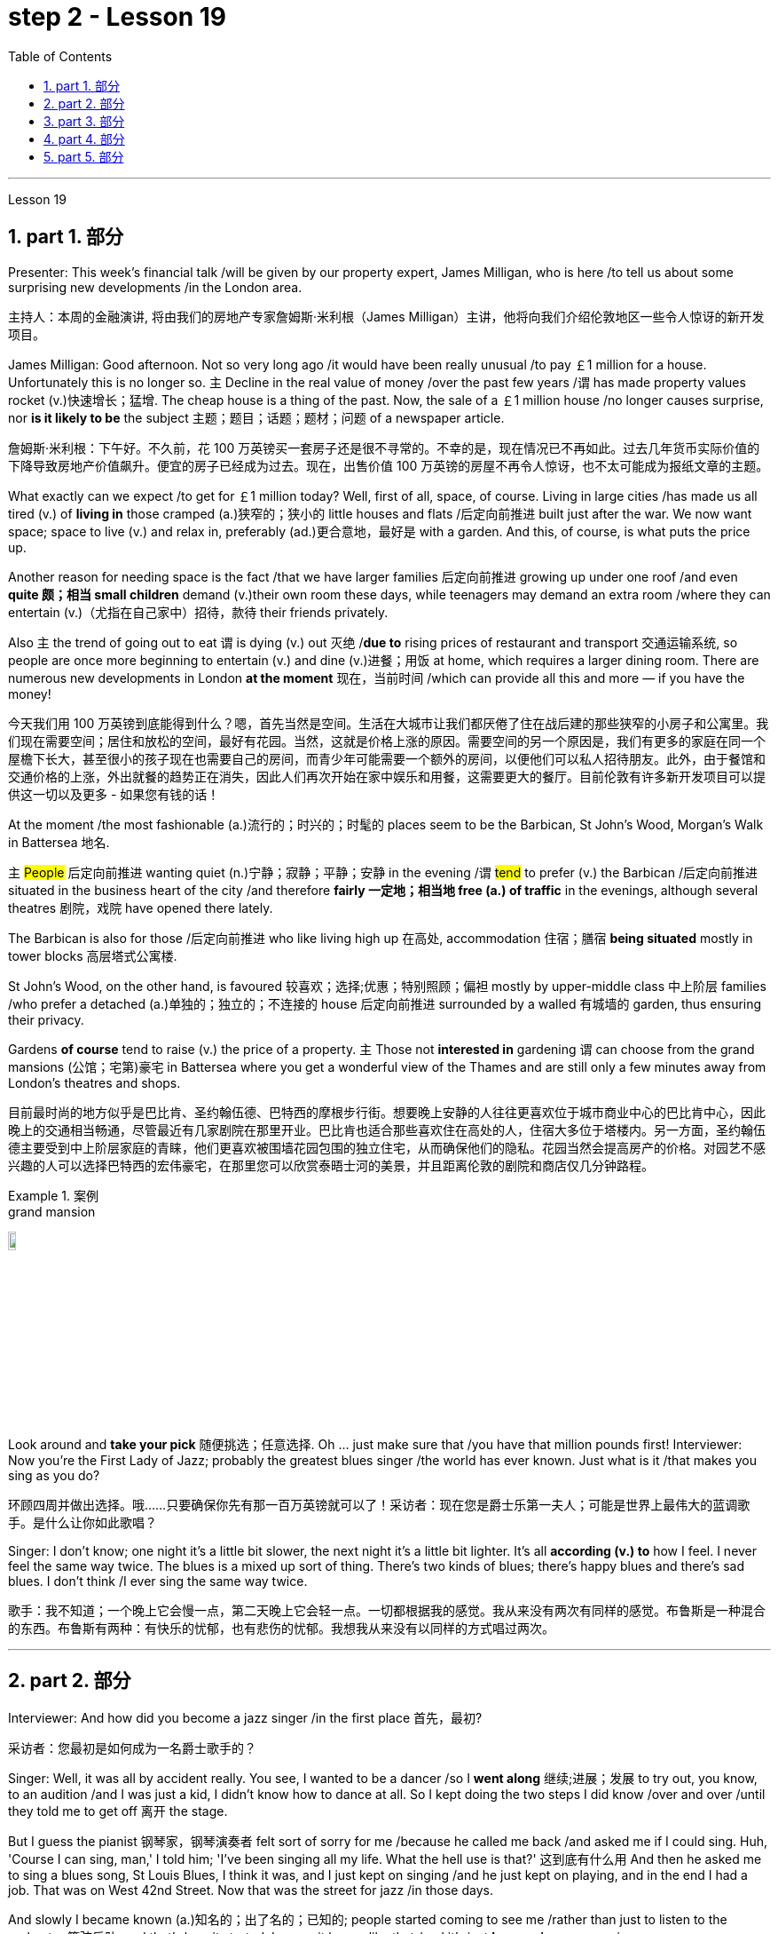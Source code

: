 
= step 2 - Lesson 19
:toc: left
:toclevels: 3
:sectnums:
:stylesheet: ../../+ 000 eng选/美国高中历史教材 American History ： From Pre-Columbian to the New Millennium/myAdocCss.css

'''

Lesson 19

==  part 1. 部分

Presenter: This week’s financial talk /will be given by our property expert, James Milligan, who is here /to tell us about some surprising new developments /in the London area.

[.my2]
主持人：本周的金融演讲, 将由我们的房地产专家詹姆斯·米利根（James Milligan）主讲，他将向我们介绍伦敦地区一些令人惊讶的新开发项目。

James Milligan: Good afternoon. Not so very long ago /it would have been really unusual /to pay ￡1 million for a house. Unfortunately this is no longer so. `主` Decline in the real value of money /over the past few years /`谓` has made property values rocket (v.)快速增长；猛增. The cheap house is a thing of the past. Now, the sale of a ￡1 million house /no longer causes surprise, nor *is it likely to be* the subject 主题；题目；话题；题材；问题 of a newspaper article.

[.my2]
詹姆斯·米利根：下午好。不久前，花 100 万英镑买一套房子还是很不寻常的。不幸的是，现在情况已不再如此。过去几年货币实际价值的下降导致房地产价值飙升。便宜的房子已经成为过去。现在，出售价值 100 万英镑的房屋不再令人惊讶，也不太可能成为报纸文章的主题。

What exactly can we expect /to get for ￡1 million today? Well, first of all, space, of course. Living in large cities /has made us all tired (v.) of *living in* those cramped (a.)狭窄的；狭小的 little houses and flats /后定向前推进 built just after the war.  We now want space; space to live (v.) and relax in, preferably (ad.)更合意地，最好是 with a garden. And this, of course, is what puts the price up.  +

Another reason for needing space is the fact /that we have larger families 后定向前推进 growing up under one roof /and even *quite 颇；相当 small children* demand (v.)their own room these days, while teenagers may demand an extra room /where they can entertain (v.)（尤指在自己家中）招待，款待 their friends privately.  +

Also `主` the trend of going out to eat `谓` is dying (v.) out 灭绝 /*due to* rising prices of restaurant and transport 交通运输系统, so people are once more beginning to entertain (v.) and dine (v.)进餐；用饭 at home, which requires a larger dining room. There are numerous new developments in London *at the moment* 现在，当前时间 /which can provide all this and more — if you have the money!

[.my2]
今天我们用 100 万英镑到底能得到什么？嗯，首先当然是空间。生活在大城市让我们都厌倦了住在战后建的那些狭窄的小房子和公寓里。我们现在需要空间；居住和放松的空间，最好有花园。当然，这就是价格上涨的原因。需要空间的另一个原因是，我们有更多的家庭在同一个屋檐下长大，甚至很小的孩子现在也需要自己的房间，而青少年可能需要一个额外的房间，以便他们可以私人招待朋友。此外，由于餐馆和交通价格的上涨，外出就餐的趋势正在消失，因此人们再次开始在家中娱乐和用餐，这需要更大的餐厅。目前伦敦有许多新开发项目可以提供这一切以及更多 - 如果您有钱的话！

At the moment /the most fashionable (a.)流行的；时兴的；时髦的 places seem to be the Barbican, St John’s Wood, Morgan’s Walk in Battersea 地名. +

`主` #People# 后定向前推进 wanting quiet (n.)宁静；寂静；平静；安静 in the evening /`谓` #tend# to prefer (v.) the Barbican /后定向前推进 situated in the business heart of the city /and therefore *fairly 一定地；相当地 free (a.) of traffic* in the evenings, although several theatres 剧院，戏院 have opened there lately.  +

The Barbican is also for those /后定向前推进 who like living high up 在高处, accommodation 住宿；膳宿 *being situated* mostly in tower blocks 高层塔式公寓楼.  +

St John’s Wood, on the other hand, is favoured 较喜欢；选择;优惠；特别照顾；偏袒 mostly by upper-middle class 中上阶层 families /who prefer a detached (a.)单独的；独立的；不连接的 house 后定向前推进 surrounded by a walled 有城墙的 garden, thus ensuring their privacy.  +

Gardens *of course* tend to raise (v.) the price of a property. `主` Those not *interested in* gardening `谓` can choose from the grand mansions (公馆；宅第)豪宅 in Battersea where you get a wonderful view of the Thames and are still only a few minutes away from London’s theatres and shops.

[.my2]
目前最时尚的地方似乎是巴比肯、圣约翰伍德、巴特西的摩根步行街。想要晚上安静的人往往更喜欢位于城市商业中心的巴比肯中心，因此晚上的交通相当畅通，尽管最近有几家剧院在那里开业。巴比肯也适合那些喜欢住在高处的人，住宿大多位于塔楼内。另一方面，圣约翰伍德主要受到中上阶层家庭的青睐，他们更喜欢被围墙花园包围的独立住宅，从而确保他们的隐私。花园当然会提高房产的价格。对园艺不感兴趣的人可以选择巴特西的宏伟豪宅，在那里您可以欣赏泰晤士河的美景，并且距离伦敦的剧院和商店仅几分钟路程。

[.my1]
.案例
====
.grand mansion
image:../img/grand mansion.jpg[,10%]
====


Look around and *take your pick* 随便挑选；任意选择. Oh …​ just make sure that /you have that million pounds first! Interviewer: Now you’re the First Lady of Jazz; probably the greatest blues singer /the world has ever known. Just what is it /that makes you sing as you do?

[.my2]
环顾四周并做出选择。哦……​只要确保你先有那一百万英镑就可以了！采访者：现在您是爵士乐第一夫人；可能是世界上最伟大的蓝调歌手。是什么让你如此歌唱？

Singer: I don’t know; one night it’s a little bit slower, the next night it’s a little bit lighter. It’s all *according (v.) to* how I feel. I never feel the same way twice. The blues is a mixed up sort of thing. There’s two kinds of blues; there’s happy blues and there’s sad blues. I don’t think /I ever sing the same way twice.

[.my2]
歌手：我不知道；一个晚上它会慢一点，第二天晚上它会轻一点。一切都根据我的感觉。我从来没有两次有同样的感觉。布鲁斯是一种混合的东西。布鲁斯有两种：有快乐的忧郁，也有悲伤的忧郁。我想我从来没有以同样的方式唱过两次。

'''

== part 2. 部分

Interviewer: And how did you become a jazz singer /in the first place 首先，最初?

[.my2]
采访者：您最初是如何成为一名爵士歌手的？

Singer: Well, it was all by accident really. You see, I wanted to be a dancer /so I *went along* 继续;进展；发展 to try out, you know, to an audition /and I was just a kid, I didn’t know how to dance at all. So I kept doing the two steps I did know /over and over /until they told me to get off 离开 the stage.

But I guess the pianist 钢琴家，钢琴演奏者 felt sort of sorry for me /because he called me back /and asked me if I could sing. Huh, 'Course I can sing, man,' I told him; 'I’ve been singing all my life. What the hell use is that?' 这到底有什么用 And then he asked me to sing a blues song, St Louis Blues, I think it was, and I just kept on singing /and he just kept on playing, and in the end I had a job. That was on West 42nd Street. Now that was the street for jazz /in those days.

And slowly I became known (a.)知名的；出了名的；已知的; people started coming to see me /rather than just to listen to the orchestra 管弦乐队, and that’s how it started. I mean, it began like that /and it’s just *been going on* ever since.

[.my2]
歌手：嗯，这确实是偶然的。你看，我想成为一名舞者，所以我去尝试，你知道，参加试镜，我只是个孩子，我根本不知道如何跳舞。所以我一遍又一遍地重复我所知道的两个步骤，直到他们告诉我下台。但我猜那位钢琴家对我感到有点遗憾，因为他给我回了电话，问我是否可以唱歌。嗯，“我当然会唱歌，伙计，”我告诉他； “我一生都在唱歌。那到底有什么用？然后他让我唱一首布鲁斯歌曲，圣路易斯布鲁斯，我想是的，我就继续唱，他就继续演奏，最后我找到了一份工作。那是在西42街。那是当时的爵士乐街。慢慢地我就出名了；人们开始来看我，而不仅仅是为了听管弦乐队的演奏，事情就是这样开始的。我的意思是，事情就是这样开始的，从那以后就一直如此。

Interviewer: You’ve never looked back /and you’ve been successful ever since?

[.my2]
采访者：从那以后你就再也没有回头，就一直成功了？

Singer: Well, it wasn’t quite as easy as it sounds. I mean, when I started out /I didn’t know anything, I mean like chords 弦,和弦 and sharps （音符）升半音 and flats 水平的. I just sang. But if you’re going to sing jazz /you have to know these things. And people were very nice and kind to me /and they slowly taught me what key (音乐)调 /I had to sing each song in. And that’s how I really became a professional musician. I mean, the beginning was just luck, but if you want to stay at the top /you really have to know your job. You have to know what you’re doing /and you have to know how to be able to change it /*to go with* 与某物相配（或协调、和谐）
 the public’s taste; *with* the changing fashions. Otherwise you find yourself *out of work* 失业 /and back on the streets where you started from.

[.my2]
歌手：嗯，这并不像听起来那么容易。我的意思是，当我开始时，我什么都不知道，我的意思是和弦、升号和降号。我刚刚唱歌。但如果你要唱爵士乐，你就必须了解这些事情。人们对我非常友善，他们慢慢地教我唱每首歌必须用什么调。这就是我真正成为一名专业音乐家的方式。我的意思是，一开始只是运气，但如果你想保持领先地位，你真的必须了解你的工作。你必须知道自己在做什么，并且知道如何改变它以符合公众的口味；随着时尚的不断变化。否则你会发现自己失业了，又回到了原来的街道。

Interviewer: But surely, you never needed to go with the fashions? I mean, you’ve always been popular.

[.my2]
采访者：但是当然，你从来不需要追随时尚？我的意思是，你一直很受欢迎。

Singer: Well, that’s true *up to a point* 在某种程度上. And if you’re good enough /you can even change the fashions. I’ve never done that. I’ve always sung what I wanted /and if they didn’t like it, they didn’t have to buy it.  +

I’ve never made a fortune from my music /because I won’t sing just any damn （表示厌烦）可恶的，讨厌的，该死的 thing. I choose what I want to sing. But anything I do sing `系`  is part of my life. So it has to be important to me /before I’ll sing it. I think this is why people like my music; they know that /whatever I say in my songs /I really believe /and this means something to them /and helps them in their lives.  +

I’m not a rich pop singer /and never wanted to be. And there’s been a lot of scandal 丑行；使人震惊的丑事；丑闻 attached to my life. Some of it’s true; some of it’s not. But at least I’ve always been my true self in my music /and I’ll always stay that way. I think a guy called Shakespeare /once wrote 'Unto thine 你的 own self be true /and thou 你，汝 canst (=you can) not then to any man be false'. Well, that’s how I feel /when I’m singing my songs. You may like them, you may hate them, but nobody can say that /I’m not singing from [*deep down* 在内心深处；在心底;本质上；实际上；事实上 ] inside myself.  +

I won’t ever sing anything I don’t believe in although 不过；然而, as I said, it’s never the same way two nights running: it may be happy one night /and sad the next. It’s all *according to* how I feel.  +

And now I’m feeling the need for a drink of something strong; I’ve got four hours on stage tonight /and that really *takes it out of* 使…疲乏 you, believe me.

[.my2]
辛格：嗯，在某种程度上确实如此。如果你足够优秀，你甚至可以改变时尚。我从来没有这样做过。我总是唱我想要的歌，如果他们不喜欢，他们也不必买。我从来没有靠音乐发过大财，因为我不会唱任何该死的东西。我选择我想唱的内容。但我唱的任何歌都是我生活的一部分。所以在我唱这首歌之前，它对我来说一定很重要。我想这就是人们喜欢我的音乐的原因；他们知道，无论我在歌曲中说什么，我都深信不疑，这对他们来说意义重大，对他们的生活有帮助。我不是一个富有的流行歌手，也从来不想成为。我的生活中有很多丑闻。有些是真的，有些是真的。有些不是。但至少我在音乐中一直是真实的自己，而且我会永远保持这种状态。我想一个叫莎士比亚的人曾经写道：“对你自己要真实，你就不能对任何人虚假”。嗯，这就是我唱歌时的感受。你可能喜欢他们，你可能讨厌他们，但没有人可以说我不是在内心深处唱歌。我永远不会唱任何我不相信的东西，尽管，正如我所说，连续两个晚上的情况永远不会一样：前一个晚上可能很快乐，下一个晚上就会悲伤。一切都根据我的感觉。现在我觉得需要喝点烈性的东西；今晚我在舞台上待了四个小时，这真的让你精疲力竭，相信我。

[.my1]
.案例
====
.deep ˈdown
(1) if you know sth deep down , you know your true feelings about sth, although you may not admit them to yourself 在内心深处；在心底 +
• *Deep down* I still loved him. 我在内心深处仍然爱着他。

(2) if sth is true deep down , it is really like that, although it may not be obvious to people 本质上；实际上；事实上 +
• He seems confident /but *deep down* he's quite insecure. 他好像很有信心，实际上却没什么把握。
====

Interviewer: Go right ahead 一直往前走；说下去;放心去做 /and thank you for the interview.

[.my2]
采访者：请继续，谢谢您接受我们的采访。

Singer: That’s OK. Here’s a couple of tickets; come and see the show.

[.my2]
歌手：没关系。这是几张票；来看演出。


== part 3. 部分

Now first we must identify the parts of this home computer system. Before we can *set up* 建起；设立；设置;安装好，装配好，调试好（设备或机器） the system, we must all know /what the names of the different parts of the computer are /and what they do. So first /I’m going to tell you the names of the parts /and what they are used for /in a home computer system.

[.my2]
现在首先我们必须识别这个家庭计算机系统的各个部分。在我们设置系统之前，我们必须知道计算机不同部分的名称是什么以及它们的作用。首先，我将告诉您各个部件的名称以及它们在家用计算机系统中的用途。

First, and most important of all, is your instruction manual 操作手册. Can you all see that? The instruction manual is the book of instructions — it tells you how to set up your system /and then how to use it. OK?

[.my2]
首先，也是最重要的，是您的说明手册。你们都能看到吗？使用手册是一本说明手册——它告诉您如何设置系统以及如何使用它。好的？

Next, the monitor. The monitor is the part /that everyone can recognize immediately /because it looks just like a television. The monitor shows you the information you have typed in on the screen. You can change the information, move it around /or *take it away* 解除，消除（感情、痛苦等）, while it is on the screen. Right?

[.my2]
接下来是显示器。显示器是每个人都能立即认出的部件，因为它看起来就像一台电视。显示器会显示您在屏幕上输入的信息。当信息显示在屏幕上时，您可以更改信息、移动信息或将其删除。正确的？

Now, when you have finished working with your information /and you want a copy of this on paper, then you have to use the printer. The printer *prints out* on paper *what you have* on the monitor screen. Then you have a copy of your work on paper.

[.my2]
现在，当您处理完信息, 并想要将其打印在纸上时，您必须使用打印机。打印机将显示器屏幕上的内容打印在纸上。然后你就有了一份纸质作品的副本。

Now the keyboard. The keyboard contains the actual computer /and it looks just like a typewriter. Each piece on the keyboard /is called a key. You have keys for letters (a, b, c etc.) /and keys for instructions to the computer. You have to be able to type (v.) /if you want to use a computer properly 正确地；适当地.

[.my2]
现在是键盘。键盘包含实际的计算机，它看起来就像一台打字机。键盘上的每个部分称为一个键。您有字母键（a、b、c 等）和计算机指令键。如果你想正确使用计算机，你必须能够打字。

Now what have we got left? Ah yes, the 2 floppy 松散下垂的；耷拉的；松软的 discs and the disc drive. The disc drive is quite simple — it’s the part of the system /that operates the floppy discs, we say it powers the floppy discs. You put the floppy discs into the disc drive /and the disc drive makes them work.

[.my2]
现在我们还剩下什么？啊，是的，两张软盘和光驱。磁盘驱动器非常简单——它是系统中运行软盘的部分，我们说它为软盘提供动力。您将软盘放入光盘驱动器，光盘驱动器即可使它们工作。

So finally, the two floppy discs. You need two /because the first one contains the programme — that is, the instructions — and the second is where you type in your information /and where the program works on this information. So you really work on the second floppy disc: then, when you are ready to print, the printer *takes* everything *from* the second floppy disc /and *prints out* what you have done.

[.my2]
最后，两张软盘。您需要两个，因为第一个包含程序（即说明），第二个是您输入信息以及程序处理此信息的位置。因此，您实际上是在第二张软盘上工作：然后，当您准备打印时，打印机会从第二张软盘中取出所有内容, 并打印出您所做的事情。

Now, is that clear? Are there any questions?

[.my2]
现在，清楚了吗？有没有问题？

'''

== part 4. 部分

There’s no doubt that the computer has enlarged man’s working capacity /as well as his intellectual capacity enormously. Er …​ but it brings with it dangers 后定向前推进 to match the benefits. Now by this, I mean danger (n.) to *physical and mental well-being* of the people /who work (v.) at computer terminals, not the dangers (n.) to personal privacy or national or industrial security.

[.my2]
毫无疑问，计算机极大地提高了人类的工作能力和智力。呃……​但它带来的危险与好处不相上下。现在，我指的是对计算机终端工作人员身心健康的威胁，而不是对个人隐私或国家或工业安全的威胁。

There’s one very alarming set of statistics /which come from a survey 民意调查；民意测验 /done in the UK on 800 pregnant women, who happened to use (v.) computer terminals for a major part of their working day. In **no less than **不少于,至少 36% of the subjects 被试者 there / `系` was some severe abnormality （身体、行为等）不正常，反常，变态，畸形 during the pregnancy, enough to make a termination 终止妊娠 necessary. Now these figures *compare* (v.) significantly *with* a control group of pregnant women of the same age /but who did not work with computer terminals. The incidence of severe abnormalities in their case /was only 16%. This survey confirms (v.) similar investigations 后定向前推进 *carried out* in Denmark, Canada, Australia and the USA. Now, no one yet *has a clear idea about* the exact connection *between* working with computer terminals *and* the problems with pregnancy, but the figures at least suggest that /there’s, well, a cause 理由；动机；缘故 for alarm.

[.my2]
英国对 800 名孕妇进行了一项调查，得出了一组非常令人震惊的统计数据，这些孕妇在工作日的大部分时间里碰巧都在使用电脑终端。不少于 36% 的受试者在怀孕期间出现一些严重异常，足以需要终止妊娠。现在，这些数字与同龄但不使用电脑终端的孕妇对照组相比具有显着性差异。他们的病例中严重异常的发生率仅为 16%。这项调查证实了在丹麦、加拿大、澳大利亚和美国进行的类似调查。现在，还没有人清楚地了解使用计算机终端与怀孕问题之间的确切联系，但数据至少表明，有理由引起警惕。

In more general terms 概括地,笼统地, 一般地说,  *increased stress* and *disturbances （受）打扰，干扰，妨碍;障碍；失调；紊乱 to vision* 视力；视野 `谓` have been noted in workers /后定向前推进 *exposed* for long periods *to* the video screen, and in many countries / `主` *trade unions* 工会 of workers involved with computers /`谓` have *laid down* 规定，制定（条例或原则） their own guidelines /to protect (v.) members' health. Erm …​ for instance, `主` rest periods, or a change of activity *from time to time* 时不时地 `谓` are recommended, and the terminal should be placed /so that there’s a source of natural light, and something else *to look at*, erm, no blank walls behind the terminal, in other words, so that the operator has a chance /to rest (v.) his eyes *from time to time*.

[.my2]
更一般地说，长期暴露在视频屏幕下的工人, 会受到更大的压力和视力障碍，并且在许多国家，涉及计算机的工人工会, 已经制定了自己的指导方针, 来保护成员的健康。呃……例如，建议休息一段时间，或者不时改变活动，并且终端的放置位置, 应该有自然光源，并且有其他东西可以看，呃，终端后面没有空白的墙壁换句话说，让操作员有机会时不时地休息一下眼睛。

Ironically, it seems that /it’s not only those who work with computers who are at risk. Er …​ there’s perhaps more danger for people /who use computers for interest or pleasure in their own homes. Now, #it#’s obviously not possible /#to impose# (v.) [in the privacy of people’s homes] the sort of safeguards /后定向前推进 that can be applied in the working environment. Most people get #*so*# fascinated by what they are doing /#*that*# they stay in front of the screen for hours *on end* 连续地，不间断地; some are real fanatics 狂热者；盲信者!

[.my2]
具有讽刺意味的是，似乎不仅仅是那些使用计算机的人面临风险。呃……对于那些在家中出于兴趣或娱乐而使用计算机的人来说，可能存在更多危险。现在，显然不可能在人们家中的隐私中施加可应用于工作环境的那种保护措施。大多数人对自己正在做的事情非常着迷，以至于他们会在屏幕前连续呆上几个小时；有些是真正的狂热分子！

But they’re also using their computers /in environments which are not specially designed. Er they may be dusty or hot, and not particularly well-lit 光线好的 on the whole.

[.my2]
但他们也在未经专门设计的环境中使用计算机。呃，它们可能布满灰尘或很热，而且总体来说光线不是特别好。

An English magazine for computer enthusiasts /recently ran its own survey. The readers were invited /to send in an account 描述；叙述；报告;账户 of any health problems /后定向前推进 they felt *were connected with* the use of their computers.  +

Er, interestingly, a long list 后定向前推进 emerged of complaints *both* serious *and* less serious, #ranging from# ① constipation 便秘 /后定向前推进 because of the long hours spent in sedentary (a.)需要久坐的;定居的；定栖的；不迁徙的 ac …​ inactivity, and ② backache 背痛；腰痛 /后定向前推进 *due to* crouching 蹲；蹲下；蹲伏 over an inconveniently  不方便地 positioned keyboard, um, #right through to# 一直到 ③ a general sense of fatigue 疲劳；劳累 /后定向前推进 *owing to* 归因于；归功于；起源于 having puzzled over a problem for longer than was sensible 合理的；切合实际的.

[.my2]
一本针对计算机爱好者的英文杂志, 最近进行了自己的调查。邀请读者提交一份他们认为与使用计算机有关的任何健康问题的报告。呃，有趣的是，出现了一长串严重和不太严重的投诉，从由于长时间久坐不动而导致的便秘，以及由于蹲在位置不方便的键盘上而导致的背痛，嗯，一直到一般由于对一个问题困惑的时间超过了合理的时间, 而产生的疲劳感。

[.my1]
.案例
====
.constipation
-> con-, 强调。-stip, 僵硬，词源同stiff.

.crouch
-> 来自PIE*sker, 转，弯，词源同crumple, curve. 即弯下腰的，蹲下的。

.Right through to the end
means “all the way” or “until the very end.” People use this phrase to describe something that will remain unchanged until the end of a predetermined 预先确定的 time period or event.
====

The visual disturbances 障碍；失调；紊乱 后定向前推进mentioned above /`系`  were also very common.  +
`主`  Some readers /who already suffered from *short sight* 近视眼 /`谓` found that the condition had worsened, and `主` #a rarer complaint# （尤指不严重、常影响身体某部位的）疾病, but still one 后定向前推进 suffered by a significant number, `系`  #was# an itching （使）发痒 of the face, which [in some cases] became a form of dermatitis 皮炎,皮肤炎.  +

It seems that /this is due to the electrostatic 静电的 field of the video screen /attracting dust from the atmosphere, which irritates (v.)刺激，使发炎 exposed skin. And …​ this is an example of a complaint （尤指不严重、常影响身体某部位的）疾病 /which is rare in the work situation /because there is usually some form of air-conditioning, and quite simply not *so much* dust and fluff （衣服等上的）绒毛，蓬松毛团，尘团 in the air /*as* in a normal home.

[.my2]
上述视觉障碍也很常见。一些已经患有近视的读者发现，情况变得更糟了，还有一种较为罕见的症状，但仍然有相当多的人患有这种症状，那就是面部瘙痒，在某些情况下，这变成了一种皮炎。这似乎是由于视频屏幕的静电场, 吸引了大气中的灰尘，从而刺激了裸露的皮肤。而且……这是一个在工作环境中很少见的疾病示例，因为通常有某种形式的空调，而且空气中的灰尘和绒毛并不像普通家庭那样多。

[.my1]
.案例
====
.dermatitis
( medical 医)a skin condition in which the skin becomes red, swollen and sore 皮炎 +

皮炎（dermatitis）是指由各种内、外部感染, 或非感染性因素, 导致的皮肤炎症性疾患的**一个泛称，并非一独立疾病，**其病因和临床表现复杂多样，且**反复发作，临床治疗较为困难。**

**"皮炎"和"湿疹"的概念及分类, 是皮肤科学术界一直有争论的问题之一，**以往曾把二者作为同义语来用，并不严格区分，如有人将"异位性皮炎"也称为"异位性湿疹"等。**现在多数的观点认为, "皮炎"泛指皮肤的炎症，如接触性致敏、皮肤感染等. 而##"湿疹"专指某些非感染性炎症##，同时将##发病机制, 或临床特征相对明确者##, 称为“某某皮炎”，而##病因暂时不明确者##笼统的诊断为“湿疹”。**

国际疾病分类（ICD）-10在"皮炎"与"湿疹"的章节中，包括有接触性皮炎、特应性皮炎、神经性皮炎等20多种疾病。临床上常根据病因、发病部位, 或其他临床特征, 将某一特定的皮炎, 定义为某某皮炎，如接触某物质引起的称为"接触性皮炎"，内用药物引起的称为"药物性皮炎"等。*湿疹则是个临时概念，一旦明确了病因，这一湿疹就应诊断为"某某皮炎"，而不应再诊断为"湿疹"了。*
====

`主` Precautions 预防措施；预防；防备 for both types of terminal users 终端机用户 /`谓` remain (v.)仍然是；保持不变 essentially the same.  +
So, first of all, make sure that there’s an altermative source of light /from that of the screen itself.  +

Secondly, rest (v.) your eyes frequently, if possible /looking at something *in the distance* 在远处；在远方 /to give them a change (n.) from the close focus 后定向前推进 used on the screen.  +

Thirdly, make sure the screen is properly 正确地；适当地 tuned; a shaky 颤抖的；颤巍巍的 or fuzzy （形状或声音）模糊不清的 image can cause nausea (n.)恶心；作呕；反胃 or headaches.  +

Fourthly 第四, make sure your seat and working area are designed /so that you’re sitting in a comfortable position, not er …​ *screwed up* 使烦恼得不能正常生活；使神经不正常 or *bent over* 俯身,弯腰.  +

And finally, get up regularly /and walk about the room. Better still, go out into the fresh air occasionally. Sitting still (a.)静止的；平静的；安静的；寂静的 for hours *on end* /is the best way /to encourage a thrombosis (n.)血栓形成 in the legs, *as well as* not being particularly good for the digestion 消化；消化能力.

[.my2]
两种类型终端用户的预防措施基本相同。因此，首先，确保有屏幕本身的替代光源。其次，经常让眼睛休息，如果可能的话，看看远处的东西，让眼睛从屏幕上的近距离焦点改变过来。第三，确保屏幕调校正确；晃动或模糊的图像可能会导致恶心或头痛。第四，确保您的座椅和工作区域的设计使您坐在舒适的位置，而不是……​拧紧或弯腰。最后，定期起床并在房间里走动。更好的是，偶尔出去呼吸新鲜空气。连续几个小时静坐, 是促进腿部血栓形成的最佳方式，而且对消化也不是特别有利。


[.my1]
.案例
====
.screw sb up
( slang) to upset or confuse sb so much that they are not able to deal with problems in their life使烦恼得不能正常生活；使神经不正常 +
• Her father's death *really screwed her up*. 父亲死后，她真是万念俱灰。

.still
(a.) not moving; calm and quiet静止的；平静的；安静的；寂静的 +
- **still (a.) water** 平静的水面 +
- Can't you *sit still* ?你就不能老老实实坐一会儿吗？

.thrombosis
-> 来自希腊语 thrombosis,血栓形成，来自 thrombos, 血块，肿块，-osis,表状态。
====

These are all common-sense 常识的 precautions, but `主` how many #home-computer owners# /后定向前推进 *wrapped 包，裹（礼物等） up 专心致志于；全神贯注于；完全沉浸于 in* the intricacies 纷繁难懂之处；错综复杂的事物 of some programing problem 编程问题, or fascinated by some game, /`谓`  #are# going to remember to use (v.) their common sense?  +

`主` Does #a generation of# short-sighted 目光短浅的；近视的, constipated 患便秘症的, hunched 弯腰驼背, 缩头弓身的, migraine (n.)偏头痛 #sufferers# (n.) with skin problems and circulatory 血液循环的 troubles /`谓` *await* (v.)等候；等待；期待;将发生在，将降临到（某人头上） us?

[.my2]
这些都是常识性的预防措施，但是有多少家庭计算机拥有者, 在陷入某些复杂的编程问题, 或着迷于某些游戏时，会记得使用他们的常识呢？等待我们的是近视、便秘、驼背、偏头痛、皮肤问题和循环系统问题的一代人吗？


[.my1]
.案例
====
.be ˌwrapped ˈup in sb/sth
to be so involved with sb/sth that you do not pay enough attention to other people or things专心致志于；全神贯注于；完全沉浸于
====

'''

== part 5. 部分

Of course, scientists have always had their pet (a.)很喜欢的；钟爱的；很感兴趣的 theories, and historically all of the following /have been linked as companions 旅伴；伴侣；陪伴;成对的物品之一；一副物品中的一个 to heart disease: first, a high level of fat and cholesterol 胆固醇 in the diet 日常饮食；日常食物; second, cigarette smoking; third, physical inactivity; fourth, being overweight; and fifth, high blood pressure.

[.my2]
当然，科学家们一直都有自己喜欢的理论，历史上以下所有因素都与心脏病有关：首先，饮食中脂肪和胆固醇含量过高；第二，吸烟；第三，缺乏身体活动；第四，体重超标；第五，高血压。

There are some similarities between the two men. Both are married, have grown children, are in their mid-fifties 五十多岁, and have been very successful in their business careers. Both are hard workers /and have achieved a position of financial security 财务安全 and responsibility in their jobs. Their professional lives 职业生涯 are not easy for either of them. But life for Adam has been full of tension, and hostility, whereas （表示对比）但是，然而 for Bert, life has been much more enjoyable.

[.my2]
这两个人之间有一些相似之处。两人都已婚，孩子都已长大，都已五十多岁，并且在商业生涯中都非常成功。两人都是努力工作的人，并在工作中获得了经济保障和责任感。他们的职业生涯对他们来说都不容易。但亚当的生活充满了紧张和敌意，而伯特的生活却愉快得多。

Adam always seems to be fighting time, trying to do more things in a day /than he previously has done. If `主` #situations# 后定向前推进 beyond his control /`谓` #cause delays# in his schedule 工作计划；日程安排, he becomes angry and hostile. He resents (v.)愤恨；感到气愤；愤愤不平 people /后定向前推进 who are not on time /or who do not move as quickly as he does. It is very important to him /that he fill up every minute /with some kind of productive 有效益的；富有成效的 activity.

[.my2]
亚当似乎总是在与时间作斗争，试图在一天内做比以前更多的事情。如果他无法控制的情况导致他的日程延误，他就会变得愤怒和敌对。他讨厌那些不准时或行动不如他快的人。对他来说，让每一分钟都充满某种富有成效的活动是非常重要的。

However, Bert shows an opposite tendency 倾向；偏好；性情. Once /*work is behind him* for the day, he devotes 献身，致力于 himself to three or four interesting hobbies 兴趣爱好. In addition to his regular physical exercise, he is an enthusiastic reader. He prefers history and historical novels. His special interest is the Second World War, and he prizes (v.)珍视；高度重视 all the new information which he can gather about that time period. He also enjoys gardening /and likes to fix things around the house. He has a very complete (a.)全部的；完整的；整个的 tool collection /which he uses to improve his house.

[.my2]
然而，Bert却表现出相反的倾向。一旦一天的工作结束，他就会全身心投入三到四个有趣的爱好。除了定期进行体育锻炼外，他还是一位热心的读者。他更喜欢历史和历史小说。他特别感兴趣的是第二次世界大战，并且珍视他能收集到的有关那段时期的所有新信息。他还喜欢园艺，喜欢修理房子周围的东西。他拥有非常完整的工具收藏，用来改善他的房子。

'''
